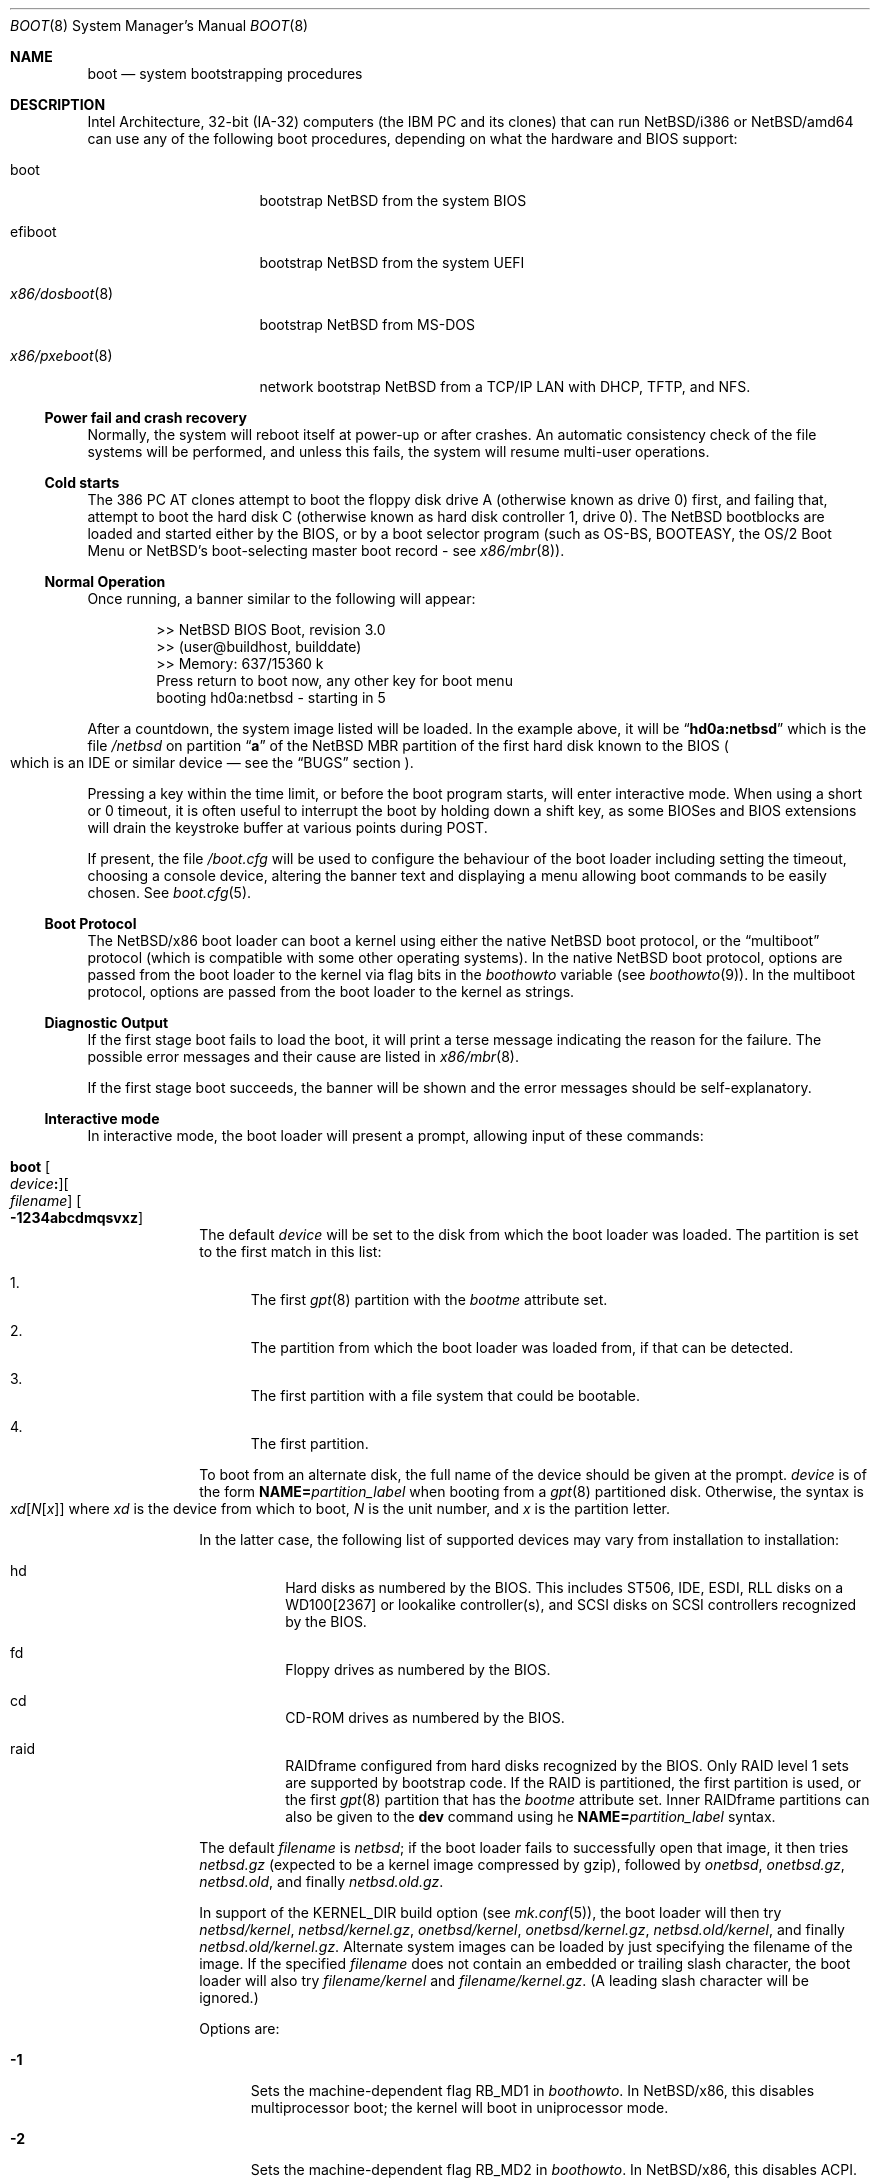 .\"	$NetBSD: boot.8,v 1.37 2025/10/10 00:27:51 gutteridge Exp $
.\"
.\" Copyright (c) 1991, 1993
.\"	The Regents of the University of California.  All rights reserved.
.\"
.\" This code is derived from software written and contributed
.\" to Berkeley by William Jolitz.
.\"
.\" Redistribution and use in source and binary forms, with or without
.\" modification, are permitted provided that the following conditions
.\" are met:
.\" 1. Redistributions of source code must retain the above copyright
.\"    notice, this list of conditions and the following disclaimer.
.\" 2. Redistributions in binary form must reproduce the above copyright
.\"    notice, this list of conditions and the following disclaimer in the
.\"    documentation and/or other materials provided with the distribution.
.\" 3. Neither the name of the University nor the names of its contributors
.\"    may be used to endorse or promote products derived from this software
.\"    without specific prior written permission.
.\"
.\" THIS SOFTWARE IS PROVIDED BY THE REGENTS AND CONTRIBUTORS ``AS IS'' AND
.\" ANY EXPRESS OR IMPLIED WARRANTIES, INCLUDING, BUT NOT LIMITED TO, THE
.\" IMPLIED WARRANTIES OF MERCHANTABILITY AND FITNESS FOR A PARTICULAR PURPOSE
.\" ARE DISCLAIMED.  IN NO EVENT SHALL THE REGENTS OR CONTRIBUTORS BE LIABLE
.\" FOR ANY DIRECT, INDIRECT, INCIDENTAL, SPECIAL, EXEMPLARY, OR CONSEQUENTIAL
.\" DAMAGES (INCLUDING, BUT NOT LIMITED TO, PROCUREMENT OF SUBSTITUTE GOODS
.\" OR SERVICES; LOSS OF USE, DATA, OR PROFITS; OR BUSINESS INTERRUPTION)
.\" HOWEVER CAUSED AND ON ANY THEORY OF LIABILITY, WHETHER IN CONTRACT, STRICT
.\" LIABILITY, OR TORT (INCLUDING NEGLIGENCE OR OTHERWISE) ARISING IN ANY WAY
.\" OUT OF THE USE OF THIS SOFTWARE, EVEN IF ADVISED OF THE POSSIBILITY OF
.\" SUCH DAMAGE.
.\"
.\"     @(#)boot_i386.8	8.2 (Berkeley) 4/19/94
.\"
.Dd October 9, 2025
.Dt BOOT 8 x86
.Os
.Sh NAME
.Nm boot
.Nd
system bootstrapping procedures
.Sh DESCRIPTION
Intel Architecture, 32-bit (IA-32) computers (the
.Tn IBM PC
and its clones)
that can run
.Nx Ns /i386
or
.Nx Ns /amd64
can use any of the following boot procedures, depending on what the hardware and
.Tn BIOS
support:
.Bl -tag -width "x86/pxeboot(8)"
.It boot
bootstrap
.Nx
from the system
.Tn BIOS
.It efiboot
bootstrap
.Nx
from the system
.Tn UEFI
.It Xr x86/dosboot 8
bootstrap
.Nx
from
.Tn MS-DOS
.It Xr x86/pxeboot 8
network bootstrap
.Nx
from a
.Tn TCP/IP
.Tn LAN
with
.Tn DHCP ,
.Tn TFTP ,
and
.Tn NFS .
.El
.Ss Power fail and crash recovery
Normally, the system will reboot itself at power-up or after crashes.
An automatic consistency check of the file systems will be performed,
and unless this fails, the system will resume multi-user operations.
.Ss Cold starts
The 386
.Tn "PC AT"
clones attempt to boot the floppy disk drive A (otherwise known as drive
0) first, and failing that, attempt to boot the hard disk C (otherwise
known as hard disk controller 1, drive 0).
The
.Nx
bootblocks are loaded and started either by the
.Tn BIOS ,
or by a boot selector program (such as OS-BS, BOOTEASY, the OS/2 Boot Menu or
.Nx Ns 's
.No boot-selecting
master boot record - see
.Xr x86/mbr 8 ) .
.Ss Normal Operation
Once running, a banner similar to the following will appear:
.Bd -literal -offset indent
>> NetBSD BIOS Boot, revision 3.0
>> (user@buildhost, builddate)
>> Memory: 637/15360 k
Press return to boot now, any other key for boot menu
booting hd0a:netbsd - starting in 5
.Ed
.Pp
After a countdown, the system image listed will be loaded.
In the example above, it will be
.Dq Li hd0a:netbsd
which is the file
.Pa /netbsd
on partition
.Dq Li a
of the
.Nx
.Tn MBR
partition of the first hard disk known to the
.Tn BIOS
.Po
which is an
.Tn IDE
or similar device \(em see the
.Sx BUGS
section
.Pc .
.Pp
Pressing a key within the time limit, or before the boot program starts, will
enter interactive mode.
When using a short or 0 timeout, it is often useful to interrupt the boot
by holding down a shift key, as some BIOSes and BIOS extensions will drain the
keystroke buffer at various points during POST.
.Pp
If present, the file
.Pa /boot.cfg
will be used to configure the behaviour of the boot loader including
setting the timeout, choosing a console device, altering the banner
text and displaying a menu allowing boot commands to be easily chosen.
See
.Xr boot.cfg 5 .
.Ss Boot Protocol
The
.Nx Ns /x86
boot loader can boot a kernel using either the native
.Nx
boot protocol, or the
.Dq multiboot
protocol (which is compatible with some other operating systems).
In the native
.Nx
boot protocol, options are passed from the boot loader
to the kernel via flag bits in the
.Va boothowto
variable (see
.Xr boothowto 9 ) .
In the multiboot protocol, options are passed from the boot loader
to the kernel as strings.
.Ss Diagnostic Output
If the first stage boot fails to load the boot, it will print a terse
message indicating the reason for the failure.
The possible error messages and their cause are listed in
.Xr x86/mbr 8 .
.Pp
If the first stage boot succeeds, the banner will be shown and the
error messages should be self-explanatory.
.Ss Interactive mode
In interactive mode, the boot loader will present a prompt, allowing
input of these commands:
.\" NOTE: much of this text is duplicated in the MI boot.8.
.\" Some of it is
.\" also duplicated in the x86-specific x86/dosboot.8 and x86/pxeboot.8;
.\" please try to keep all relevant files synchronized.
.Bl -tag -width 04n -offset 04n
.It Ic boot Oo Ar device Ns Ic \&: Oc Ns Oo Ar filename Oc Oo Fl 1234abcdmqsvxz Oc
The default
.Ar device
will be set to the disk from which the boot loader was loaded.
The partition is set to the first match in this list:
.Bl -enum
.It
The first
.Xr gpt 8
partition with the
.Va bootme
attribute set.
.It
The partition from which the boot loader was loaded from, if that
can be detected.
.It
The first partition with a file system that could be bootable.
.It
The first partition.
.El
.Pp
To boot from an alternate disk, the full name of the device should
be given at the prompt.
.Ar device
is of the form
.Li NAME= Ns Ar partition_label
when booting from a
.Xr gpt 8
partitioned disk.
Otherwise, the syntax is
.Xo Ar xd\^ Ns
.Op Ar N\^ Ns Op Ar x
.Xc
where
.Ar xd
is the device from which to boot,
.Ar N
is the unit number, and
.Ar x
is the partition letter.
.Pp
In the latter case, the following list of supported devices may
vary from installation to installation:
.Bl -hang
.It hd
Hard disks as numbered by the BIOS.
This includes ST506, IDE, ESDI, RLL disks on a WD100[2367] or
lookalike controller(s), and SCSI disks
on SCSI controllers recognized by the BIOS.
.It fd
Floppy drives as numbered by the BIOS.
.It cd
CD-ROM drives as numbered by the BIOS.
.It raid
RAIDframe configured from hard disks recognized by the BIOS.
Only RAID level 1 sets are supported by bootstrap code.
If the RAID is partitioned, the first partition is used, or the
first
.Xr gpt 8
partition that has the
.Va bootme
attribute set.
Inner RAIDframe partitions can also be given to the
.Ic dev
command using he
.Li NAME= Ns Ar partition_label
syntax.
.El
.Pp
The default
.Va filename
is
.Pa netbsd ;
if the boot loader fails to successfully
open that image, it then tries
.Pa netbsd.gz
(expected to be a kernel image compressed by gzip), followed by
.Pa onetbsd ,
.Pa onetbsd.gz ,
.Pa netbsd.old ,
and finally
.Pa netbsd.old.gz .
.Pp
In support of the
.Dv KERNEL_DIR
build option (see
.Xr mk.conf 5 ) ,
the boot loader will then try 
.Pa netbsd/kernel ,
.Pa netbsd/kernel.gz ,
.Pa onetbsd/kernel ,
.Pa onetbsd/kernel.gz ,
.Pa netbsd.old/kernel ,
and finally
.Pa netbsd.old/kernel.gz .
Alternate system images can be loaded by just specifying the filename of
the image.
If the specified
.Pa filename
does not contain an embedded or trailing slash character, the boot loader
will also try
.Pa filename/kernel
and
.Pa filename/kernel.gz .
(A leading slash character will be ignored.)
.Pp
Options are:
.Bl -tag -width xxx
.It Fl 1
Sets the machine-dependent flag
.Dv RB_MD1
in
.Va boothowto .
In
.Nx Ns /x86 ,
this disables multiprocessor boot;
the kernel will boot in uniprocessor mode.
.It Fl 2
Sets the machine-dependent flag
.Dv RB_MD2
in
.Va boothowto .
In
.Nx Ns /x86 ,
this disables ACPI.
.It Fl 3
Sets the machine-dependent flag
.Dv RB_MD3
in
.Va boothowto .
In
.Nx Ns /amd64 ,
this disables SVS.
.It Fl 4
Sets the machine-dependent flag
.Dv RB_MD4
in
.Va boothowto .
In
.Nx Ns /x86 ,
this has no effect.
.It Fl a
Sets the
.Dv RB_ASKNAME
flag in
.Va boothowto .
This causes the kernel to prompt for the root file system device,
the system crash dump device, and the path to
.Xr init 8 .
.It Fl b
Sets the
.Dv RB_HALT
flag in
.Va boothowto .
This causes subsequent reboot attempts to halt instead of rebooting.
.It Fl c
Sets the
.Dv RB_USERCONF
flag in
.Va boothowto .
This causes the kernel to enter the
.Xr userconf 4
device configuration manager as soon as possible during the boot.
.Xr userconf 4
allows devices to be enabled or disabled, and allows device locators
(such as hardware addresses or bus numbers)
to be modified before the kernel attempts to attach the devices.
.It Fl d
Sets the
.Dv RB_KDB
flag in
.Va boothowto .
Requests the kernel to enter debug mode, in which it
waits for a connection from a kernel debugger; see
.Xr ddb 4 .
.It Fl m
Sets the
.Dv RB_MINIROOT
flag in
.Va boothowto .
Informs the kernel that a mini-root file system is present in memory.
.It Fl q
Sets the
.Dv AB_QUIET
flag in
.Va boothowto .
Boot the system in quiet mode.
.It Fl s
Sets the
.Dv RB_SINGLE
flag in
.Va boothowto .
Boot the system in single-user mode.
.It Fl v
Sets the
.Dv AB_VERBOSE
flag in
.Va boothowto .
Boot the system in verbose mode.
.It Fl x
Sets the
.Dv AB_DEBUG
flag in
.Va boothowto .
Boot the system with debug messages enabled.
.It Fl z
Sets the
.Dv AB_SILENT
flag in
.Va boothowto .
Boot the system in silent mode.
.El
.It Ic consdev Ar dev\| Ns Oo Ns Ic \&, Ns Ar speed Oc
[Not available for
.Xr x86/dosboot 8 ]
Immediately switch the console to the specified device
.Ar dev
and reprint the banner.
.Ar dev
must be one of
.\" .Bl -item -width com[0123]kbd -offset indent -compact
.Li pc , com0 , com1 , com2 ,
.Li com3 , com0kbd , com1kbd , com2kbd ,
.Li com3kbd ,
or
.Li auto .
See
.Sx Console Selection Policy
in
.Xr x86/boot_console 8 .
.Pp
A
.Ar speed
for the serial port is optional and defaults to 9600.
If a value of zero is specified, then the current baud rate (set by the
BIOS) will be used.
Setting the
.Ar speed
with the
.Li pc
device is not possible.
.Pp
UEFI may support some USB and PCI-based serial ports.
See the 
.Sx UEFI serial ports
section for details.
Using the
.Ic consdev
command without arguments lists the available ports. 
.Ar com0
to
.Ar com3
are reserved for standard ISA serial ports, other ports are assigned to
.Ar com4
and beyond.
The generic
.Ar com{unit}[,speed]
syntax can be used to select any port.
.Pp
Bootstrap can tell the kernel to use a USB-to-serial adapter for console
using the
.Ar ucom{unit}[,speed]
syntax.
No console switch happens in bootstrap, and kernel
console initialization will be deferred after USB devices attachment.
This means early boot will be silent, and 
.Xr userconf 4
interactive mode cannot be used.
The default
.Ar ucom
speed is 115200.
.It Ic kconsdev Ar dev\| Ns Oo Ns Ic \&, Ns Ar speed Oc
Configure the kernel console like
.Ic consdev
but do not attempt to switch console in bootstrap.
This is useful when using a USB-to-serial adapter that is known as a
.Ar com
device in bootstrap but as a
.Ar ucom
device for the kernel.
One may use a syntax like:
.Bd -literal -offset indent
consdev com4,115200
kconsdev ucom0,115200
.Ed
Note that command ordering matters. 
.It Ic dev Op Ar device
Set the default drive and partition for subsequent file system
operations.
Without an argument, print the current setting.
.Ar device
is of the form specified in
.Ic boot .
.It Ic devpath
[Only available for UEFI boot] Dump UEFI device paths.
.It Ic efivar
[Only available for UEFI boot] Dump UEFI environment variables from NVRAM.
.It Ic fs Ar file
[Only available for BIOS and UEFI boot]
Load a file system image from the specified
.Ar file ,
and request the kernel to use it as the root file system.
The
.Xr makefs 8
utility may be used to create suitable file system images.
.It Ic gop Op Va mode_index
[Only available for UEFI boot] Without argument, list the available
video modes. If an argument is given, select a video mode.
.It Ic help
Print an overview about commands and arguments.
.It Ic load Ar module Op Ar arguments
[Not available for
.Xr x86/dosboot 8 ]
Load the specified kernel
.Ar module ,
and pass it the specified
.Ar arguments .
If the module name is not an absolute path,
.Bd -ragged -offset indent -compact
.Pa /stand/ Ns Xo Ns
.Aq Ar arch Ns
.Pa / Ns
.Aq Ar osversion Ns
.Pa /modules/ Ns
.Aq Ar module Ns
.Pa / Ns
.Aq Ar module Ns
.Pa .kmod
.Xc
.Ed
is used.
Possible uses of the
.Ic load
command include loading a memory disk image before booting a kernel,
or loading a
.Tn Xen
DOM0 kernel before booting the
.Tn Xen
hypervisor.
See
.Xr boot.cfg 5
for examples.
.Pp
In addition to the
.Cm boot
options specified above, the
.Tn Xen
DOM0 kernel accepts
.Po Ar arguments
being separated with spaces
.Pc :
.Bl -tag -width xxx
.It Ic bootdev Ns = Ns Ar dev Po or Ic root Ns = Ns Ar dev Pc
Override the default boot device.
.Ar dev
is of the form
.Li NAME= Ns Ar partition_label
for
.Xr gpt 8
partitioned disks.
It can also be a unit name
.Pq Ql wd0 ,
or an interface name
.Po Ql bge0 ,
.Ql wm0 ,
\&...
.Pc
for cases where the root file system has to be loaded
from network (see the
.Sx BUGS
section in
.Xr x86/pxeboot 8 ) .
.It Ic console Ns = Ns Ar dev
Console used by DOM0 kernel during boot.
.Ar dev
accepts the same values as the ones given for the
.Cm consdev
command.
See
.Sx Console Selection Policy
in
.Xr x86/boot_console 8 .
.It Xo Ic ip Ns Li \&= Ns
.Ar my_ip Ns Li \&: Ns Ar serv_ip Ns Li \&: Ns Ar gw_ip Ns Li \&: Ns
.Ar mask Ns Li \&: Ns Ar host Ns Li \&: Ns Ar iface
.Xc
Specify various parameters for a network boot (IPs are in
dot notation),
each one separated by a colon:
.Bl -tag -width xxxxxxx
.It Ar my_ip
address of the host
.It Ar serv_ip
address of the NFS server
.It Ar gw_ip
address of the gateway
.It Ar mask
network mask
.It Ar host
address of the host
.It Ar iface
interface
.Po e.g., Dq Li xennet0
or
.Dq Li eth0
.Pc
.El
.It Ic nfsroot Ns = Ns Ar address Ns Li \&: Ns Ar rootpath
Boot the system with root on NFS.
.Ar address
is the address of the NFS server, and
.Ar rootpath
is the remote mount point for the root file system.
.It Ic pciback.hide Ns = Ns Ar pcidevs
Pass a list of PCI IDs for use with the PCI backend driver,
.Xr pciback 4 .
.Ar pcidevs
is formed of multiple IDs (in
.Ar bus Ns Li \&: Ns Ar device Ns Li \&. Ns Ar function
notation),
each ID being surrounded with brackets.
PCI domain IDs are currently ignored.
See
.Xr pciback 4 .
.El
.It Ic ls Op Ar path
[Not available for
.Xr x86/pxeboot 8 ]
Print a directory listing of
.Ar path ,
containing inode number, filename, and file type.
.Ar path
can contain a device specification.
.It Ic memmap
[Only available for UEFI boot] Dump UEFI memory map.
.It Ic menu
[Only available for BIOS and UEFI boot]
Display the boot menu and initiate a countdown,
similarly to what would have happened if interactive mode
had not been entered.
.It Ic modules Bro Li \^on \
           No \(or Li off \
           No \(or Li enabled \
           No \(or Li disabled\^ \
           Brc
[Not available for
.Xr x86/dosboot 8 ]
The values
.Ql enabled ,
.Ql on
will enable module loading for
.Ic boot
and
.Ic multiboot ,
whereas
.Ql disabled ,
.Ql off
will turn off the feature.
.It Ic mode Va fstype
[Only available for
.Xr x86/dosboot 8 ]
Switch file system type;
.Va fstype
should be one of
.Ar dos
or
.Ar ufs .
.It Ic multiboot Ar kernel Op Ar arguments
[Not available for
.Xr x86/dosboot 8 ]
Boot the specified
.Ar kernel ,
using the
.Dq multiboot
protocol instead of the native
.Nx
boot protocol.
The
.Ar kernel
is specified in the same way as with the
.Ic boot
command.
.Pp
The multiboot protocol may be used in the following cases:
.Bl -tag -width indent
.It Nx Ns / Ns  Xen No kernels
The
.Tn Xen
DOM0 kernel must be loaded as a module using the
.Ic load
command, and the
.Tn Xen
hypervisor must be booted using the
.Ic multiboot
command.
Options for the DOM0 kernel (such as
.Dq -s
for single user mode) must be passed as options to the
.Ic load
command.
Options for the hypervisor (such as
.Dq Li dom0_mem=256M
to reserve
.Pf 256 Tn MB
of memory for DOM0)
must be passed as options to the
.Ic multiboot
command.
See
.Xr boot.cfg 5
for examples on how to boot
.Nx Ns / Ns  Xen.
.It Nx No multiboot kernels
A
.Nx
kernel that was built with
.Cd options MULTIBOOT
(see
.Xr x86/multiboot 8 )
may be booted with either the
.Ic boot
or
.Ic multiboot
command, passing the same
.Ar arguments
in either case.
.It Non- Ns Nx No kernels
A kernel for a
.No non- Ns Nx
operating system that expects to be booted using the
multiboot protocol (such as by the GNU
.Dq GRUB
boot loader)
may be booted using the
.Ic multiboot
command.
See the foreign operating system's documentation for the available
.Ar arguments .
.El
.It Ic pkboot
[Only available for BIOS and UEFI boot] Boot a kernel that has
the
.Cd KASLR
option set, for Kernel Address Space Layout Randomizaton.
.It Ic quit
Reboot the system.
.It Ic reloc Op Va default No \(or Va none No \(or Va address
[Only UEFI boot] Sets where the kernel is copied by bootstrap
before it is started. Values other than default require a kernel
built with the
.Cd SELFRELOC
option, so that can relocate itself at the right address,
otherwise a crash occurs at boot time.
.Bl -tag -width default
.It Va default
Copy the kernel at ELF header load address, this is the historical
behavior.
.It Va none
Leave the kernel where it was loaded and start it as is.
.It Va address
Copy the kernel at given
.Va address .
.El
.It Ic rndseed Ar file
[Only available for BIOS and UEFI boot]
Load the specified
.Ar file
and request the kernel to use it as a seed for the
.Xr rnd 4
random number generator.
The
.Ar file
should be in the private format used by
.Xr rndctl 8 ,
and should have been saved by
.Ql "rndctl -S"
shortly before the previous shutdown.
See the
.Va random_seed
and
.Va random_file
variables in
.Xr rc.conf 5 ,
and the
.Pa /etc/rc.d/random_seed
script, for a way to manage the seed file.
Using the same seed file on more then one host,
or for more than one boot on the same host,
will reduce the quality of random numbers
and may impact system security.
.It Ic root Ar spec
[Only available for BIOS and UEFI boot]
Pass an explicit root specification to the kernel.
See BTINFO_ROOTDEVICE for details.
.It Ic splash Ar file
[Only available for BIOS and UEFI boot]
Load a graphical image from the specified
.Ar file
and request the kernel to use it as a splash screen.
The
.Ar file
should contain an image in one of these formats:
JPEG (baseline only, not progressive),
PNG (8-bit only),
TGA,
BMP (non-1bpp, non-RLE),
GIF,
PSD (composited view only),
or
PIC.
.It Ic text Op Va mode_index
[Only available for UEFI boot] Without argument, list the available
text modes (displayed as column x line in hexadecimal, therefore
.Li 50x19
means
.Li 80
columns and
.Li 25
lines). With an argument, select a text mode.
.It Ic userconf Ar command
[Not available for
.Xr x86/dosboot 8 ]
Pass command
.Ar command
to
.Xr userconf 4
at boot time.
These commands are processed before the interactive
.Xr userconf 4
shell is executed, if requested.
.It Ic version Op Ar full
[Only available for UEFI boot] Display UEFI bootstrap version. With the
.Op full
argument, also display information about UEFI itself.
.It Ic vesa Bro Ar \^modenum \
        No \(or Li on \
        No \(or Li off \
        No \(or Li enabled \
        No \(or Li disabled \
        No \(or Li list Brc
[Only available for BIOS and
.Xr x86/pxeboot 8 ]
Initialise the video card to the specified resolution and bit depth.
The
.Ar modenum
should be in the form of
.Ql 0x100 ,
.Ql 800x600 ,
.Ql 800x600x32 .
The values
.Ql enabled ,
.Ql on
put the display into the default mode, and
.Ql disabled ,
.Ql off
returns the display into standard vga mode.
The value
.Ql list
lists all supported modes.
.El
.Pp
In an emergency, the bootstrap methods described in the
.Nx
installation notes for the x86 architectures
can be used to boot from floppy or other media,
or over the network.
.Ss Locating the root file system
The kernel uses information from the bootloader to locate the
file system to mount as root.
There are three methods:
.Bl -tag -width 04n -offset 04n
.\" XXX: what this .Va is supposed to mean?
.It Dv BTINFO_ROOTDEVICE Va from
.Xr boot.cfg 5
or multiboot.
The bootloader passes the root device name as driver, unit, and
partition (like
.Ql sd0a Ns ).
This will be automatically substituted by a
.Xr dk 4
wedge if one is discovered.
.Pp
If the bootloader passes a wedge name as
.Dq Li wedge:
or
.Dq Li NAME=
followed by the name.
The kernel will search for a
.Xr dk 4
device with that name.
.It Dv BTINFO_BOOTWEDGE Va determined by bootblock
The bootloader passes start offset and length of a hard disk partition
and a offset, size and hash of a
.Dq boot area .
Then kernel searches
all disks and wedges for a block sequence at that offset with a
matching hash.
If one is found, the kernel will look for a wedge
on that device at the same offset.
.Pp
An additional partition number is provided if the bootloader also
passed a
.Dv BTINFO_BOOTDISK
record.
This (or partition
.Ql a )
will be used
by the kernel as a fallback if there is no matching wedge.
.It Dv BTINFO_BOOTDISK Va determined by bootblock
This uses the device number passed by the
.Tn BIOS
that distinguishes between floppy, hard drive and
.Tn CD-ROM
boot.
.Bl -tag -width xxx
.It Floppy
The kernel searches for the
.Xr fd 4
device with the correct unit, the partition number is used
to select a specific disk format.
See
.Xr fd 4
for details.
.It Hard drive
The bootloader passed a partition number and disklabel
data (offset, type, checksum, packname).
The kernel searches
all disks for a matching disklabel.
If one is found, the
kernel will use that device and partition number.
.It Tn CDROM
The
.Tn BIOS
does not distinguish between multiple
.Tn CD
devices.
The kernel searches for the first
.Xr cd 4
device.
So you can only boot from unit 0.
.El
.El
.Sh UEFI serial ports
Serial ports supported by a UEFI driver can be used in UEFI
and in NetBSD bootstrap.
UEFI usually supports ISA serial ports, and it may support PCI or USB-to-
serial adapters, depending on vendor-specific implementations.
.Pp
An open source UEFI driver is available form Tianocore EDK2,
for USB-to-serial adapters using the FTDI FT232R chip.
USB vendor ID and product ID for those devices are
.Ar 0x0403
and
.Ar 0x6001.
.Pp
To use it, obtain the 
.Pa FtdiUsbSerialDxe.efi
driver from Tianocore EDK2 and save it in the EFI bootstrap partiton,
for instance in
.Pa /EFI/EDK2/FtdiUsbSerialDxe.efi 
then create a 
.Pa /EFI/boot/startup.nsh
script containing something like
.Bd -literal -offset indent
FS0:
load \\EFI\\EDK2\\FtdiUsbSerialDxe.efi
bootx64.efi
.Ed
.Pp
Then make sure UEFI boots into the UEFI shell.
If it is not available in the built-in options, 
.Pa Shell.efi
can be obtained from Tianocore EDK2 and installed in 
.Pa /EFI/boot/Shell.efi .
.Sh FILES
.Bl -tag -width /usr/mdec/bootxx_fstype -compact
.It Pa /boot
boot program code loaded by the primary bootstrap
.It Pa /boot.cfg
optional configuration file
.It Pa /netbsd
system code
.It Pa /netbsd.gz
gzip-compressed system code
.It Pa /usr/mdec/boot
master copy of the boot program (copy to /boot)
.It Pa /usr/mdec/bootxx_fstype
primary bootstrap for file system type fstype, copied to the start of
the
.Nx
partition by
.Xr installboot 8 .
.It Pa /usr/mdec/bootia32.efi
.It Pa /usr/mdec/bootx64.efi
.Tn UEFI
bootstraps for
.Nx Ns /i386
and
.Nx Ns /amd64 ,
which should be copied to the
.Pa /EFI/boot
directory in a
.Tn FAT
formatted partition of type
.Tn EFI .
(either
.Xr x86/mbr 8
or
.Xr gpt 8 ,
see the
.Sx BUGS
section).
.Nx
.Tn UEFI
bootstrap reads its configuration from the
.Pa /EFI/NetBSD/boot.cfg
file in the
.Tn EFI
partition.
.El
.Sh SEE ALSO
.Xr ddb 4 ,
.Xr fd 4 ,
.Xr pciback 4 ,
.Xr userconf 4 ,
.Xr boot.cfg 5 ,
.Xr halt 8 ,
.Xr installboot 8 ,
.Xr reboot 8 ,
.Xr rescue 8 ,
.Xr shutdown 8 ,
.Xr x86/boot_console 8 ,
.Xr x86/dosboot 8 ,
.Xr x86/mbr 8 ,
.Xr x86/multiboot 8 ,
.Xr x86/pxeboot 8 ,
.Xr boothowto 9
.Sh BUGS
The kernel file name must be specified before, not after, the boot options.
Any
.Ar filename
specified after the boot options, e.g.:
.Pp
.Dl boot -d netbsd.test
.Pp
is ignored, and the default kernel is booted.
.Pp
Hard disks are always accessed by
.Tn BIOS
functions.
Unit numbers are
.Tn BIOS
device numbers which might differ from numbering in the
.Nx
kernel or physical parameters
.Po
e.g.,
.Tn SCSI
slave numbers
.Pc .
There isn't any distinction between
.Dq sd
and
.Dq wd
devices at the bootloader level.
This is less a bug of the bootloader code than
a shortcoming of the PC architecture.
The default disk device's name printed in the starting message
is derived from the
.Dq type
field of the
.Nx
disklabel (if it is a hard disk).
.Pp
.Tn UEFI
implementations are supposed to support either
.Xr x86/mbr 8
or
.Xr gpt 8
partitioning, but some do not handle the latter.
.Tn UEFI
booting
from a
.Xr gpt 8
partitioned disk is still possible in this case, by adding
an overlapping
.Tn EFI
partition in the protective
.Xr x86/mbr 8
block.
This can be achieved using the following commands
(you must adapt the hard disk and
.Tn EFI
partition start end size to fit your setup):
.Bd -literal -offset indent
dd if=/dev/rwd0d bs=512 count=1 of=mbr
fdisk -FIfaui1s 4/34/32768 -c /usr/mdec/mbr mbr
dd if=mbr bs=512 count=1 of=/dev/rwd0d conv=notrunc
.Ed
.Pp
The resulting
.Xr x86/mbr 8
partition table will look like this:
.Bd -literal -offset indent
0: GPT Protective MBR (sysid 238)
    start 1, size 2097151 (1024 MB, Cyls 0-130/138/8)
        PBR is not bootable: Bad magic number (0x0000)
1: Primary DOS with 16 bit FAT <32M (sysid 4)
    start 34, size 32768 (16 MB, Cyls 0/0/35-2/10/42), Active
2: <UNUSED>
3: <UNUSED>
.Ed
